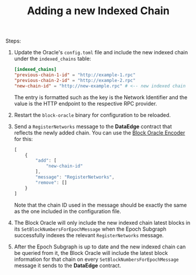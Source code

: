 #+TITLE: Adding a new Indexed Chain

Steps:
1. Update the Oracle's =config.toml= file and include the new indexed chain under the =indexed_chains= table:
   #+begin_src toml
   [indexed_chains]
   "previous-chain-1-id" = "http://example-1.rpc"
   "previous-chain-2-id" = "http://example-2.rpc"
   "new-chain-id" = "http://new-example.rpc" # <-- new indexed chain
   #+end_src

   The entry is formatted such as the key is the Network Identifier and the value is the HTTP endpoint to the respective RPC provider.

2. Restart the =block-oracle= binary for configuration to be reloaded.

3. Send a =RegisterNetworks= message to the *DataEdge* contract that reflects the newly added chain. You can use the [[https://graphprotocol.github.io/block-oracle/][Block Oracle Encoder]] for this:
   #+begin_src javascript
   [
       {
           "add": [
               "new-chain-id"
           ],
           "message": "RegisterNetworks",
           "remove": []
       }
   ]
   #+end_src

    Note that the chain ID used in the message should be exactly the same as the one included in the configuration file. 

4. The Block Oracle will only include the new indexed chain latest blocks in its =SetBlockNumbersForEpochMessage= when the Epoch Subgraph successfully indexes the relevant =RegisterNetworks= message.

5. After the Epoch Subgraph is up to date and the new indexed chain can be queried from it, the Block Oracle will include the latest block information for that chain on every =SetBlockNumbersForEpochMessage= message it sends to the *DataEdge* contract.
